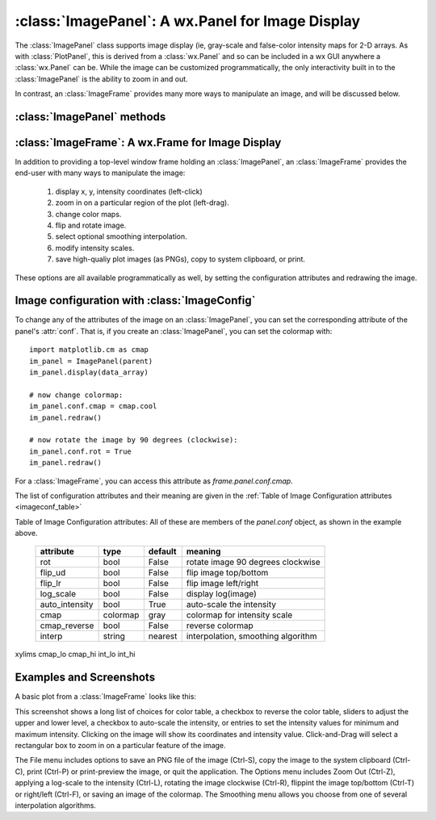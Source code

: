 
==========================================================
:class:`ImagePanel`:  A wx.Panel for Image Display
==========================================================

The :class:`ImagePanel` class supports image display (ie, gray-scale and
false-color intensity maps for 2-D arrays.  As with :class:`PlotPanel`,
this is derived from a :class:`wx.Panel` and so can be included in a wx GUI
anywhere a :class:`wx.Panel` can be.  While the image can be customized
programmatically, the only interactivity built in to the
:class:`ImagePanel` is the ability to zoom in and out.

In contrast, an :class:`ImageFrame` provides many more ways to manipulate
an image, and will be discussed below.

.. class:: ImagePanel(parent[, size=(4.5, 4.0)[, dpi=96[, messenger=None[, data_callback=None[, **kws]]]]])

   Create an Image Panel, a :class:`wx.Panel`

   :param parent: wx parent object.
   :param size:   figure size in inches.
   :param dpi:    dots per inch for figure.
   :param messenger: function for accepting output messages.
   :type messenger: callable or ``None``
   :param data_callback: function to call with new data, on :meth:`display`
   :type data_callback: callable or ``None``

   The *size*, and *dpi* arguments are sent to matplotlib's
   :class:`Figure`.  The *messenger* should should be a function that
   accepts text messages from the panel for informational display.  The
   default value is to use :func:`sys.stdout.write`.

   The *data_callback* is useful if some parent frame wants to know if the
   data has been changed with :meth:`display`.  :class:`ImageFrame` uses
   this to display the intensity max/min values.

   Extra keyword parameters are sent to the wx.Panel.

   The configuration settings for an image (its colormap, smoothing,
   orientation, and so on) are controlled through configuration
   attributes.

:class:`ImagePanel` methods
====================================================================

.. method:: display(data[, x=None[, y=None[, **kws]]])

   display a new image from the 2-D numpy array *data*.  If provided, the
   *x* and *y* values will be used for display purposes, as to give scales
   to the pixels of the data.

   Additional keyword arguments will be sent to a *data_callback* function,
   if that has been defined.

.. method: clear()

  clear the image

.. method: redraw()

  redraw the image, as when the configuration attributes have been changed.

:class:`ImageFrame`:  A wx.Frame for Image Display
==========================================================

In addition to providing a top-level window frame holding an
:class:`ImagePanel`, an :class:`ImageFrame` provides the end-user with many ways to
manipulate the image:

   1. display x, y, intensity coordinates (left-click)
   2. zoom in on a particular region of the plot (left-drag).
   3. change color maps.
   4. flip and rotate image.
   5. select optional smoothing interpolation.
   6. modify intensity scales.
   7. save high-qualiy plot images (as PNGs), copy to system clipboard, or print.

These options are all available programmatically as well, by setting the
configuration attributes and redrawing the image.

.. class:: ImageFrame(parent[, size=(550, 450)[, **kws]])


   Create an Image Frame, a :class:`wx.Frame`.


Image configuration with :class:`ImageConfig`
==============================================================

To change any of the attributes of the image on an :class:`ImagePanel`, you
can set the corresponding attribute of the panel's :attr:`conf`.   That is,
if you create an :class:`ImagePanel`, you can set the colormap with::

    import matplotlib.cm as cmap
    im_panel = ImagePanel(parent)
    im_panel.display(data_array)

    # now change colormap:
    im_panel.conf.cmap = cmap.cool
    im_panel.redraw()

    # now rotate the image by 90 degrees (clockwise):
    im_panel.conf.rot = True
    im_panel.redraw()

For a :class:`ImageFrame`, you can access this attribute as *frame.panel.conf.cmap*.

The list of configuration attributes and their meaning are given in the
:ref:`Table of Image Configuration attributes <imageconf_table>`

.. _imageconf_table:

Table of Image Configuration attributes:  All of these are members of the
*panel.conf* object, as shown in the example above.

  +----------------+------------+---------+---------------------------------------------+
  | attribute      |   type     | default | meaning                                     |
  +================+============+=========+=============================================+
  | rot            | bool       | False   | rotate image 90 degrees clockwise           |
  +----------------+------------+---------+---------------------------------------------+
  | flip_ud        | bool       | False   | flip image top/bottom                       |
  +----------------+------------+---------+---------------------------------------------+
  | flip_lr        | bool       | False   | flip image left/right                       |
  +----------------+------------+---------+---------------------------------------------+
  | log_scale      | bool       | False   | display log(image)                          |
  +----------------+------------+---------+---------------------------------------------+
  | auto_intensity | bool       | True    | auto-scale the intensity                    |
  +----------------+------------+---------+---------------------------------------------+
  | cmap           | colormap   | gray    | colormap for intensity scale                |
  +----------------+------------+---------+---------------------------------------------+
  | cmap_reverse   | bool       | False   | reverse colormap                            |
  +----------------+------------+---------+---------------------------------------------+
  | interp         | string     | nearest | interpolation, smoothing algorithm          |
  +----------------+------------+---------+---------------------------------------------+

xylims cmap_lo cmap_hi int_lo int_hi

Examples and Screenshots
====================================================================

A basic plot from a :class:`ImageFrame` looks like this:

.. image:: images/imagedisplay.png

This screenshot shows a long list of choices for color table, a checkbox to
reverse the color table, sliders to adjust the upper and lower level, a
checkbox to auto-scale the intensity, or entries to set the intensity
values for minimum and maximum intensity.  Clicking on the image will show
its coordinates and intensity value.  Click-and-Drag will select a
rectangular box to zoom in on a particular feature of the image.

The File menu includes options to save an PNG file of the image (Ctrl-S),
copy the image to the system clipboard (Ctrl-C), print (Ctrl-P) or
print-preview the image, or quit the application.   The Options menu
includes Zoom Out (Ctrl-Z), applying a log-scale to the intensity (Ctrl-L),
rotating the image clockwise (Ctrl-R), flippint the image top/bottom
(Ctrl-T) or right/left (Ctrl-F), or saving an image of the colormap.
The Smoothing menu allows you choose from one of several interpolation
algorithms.

